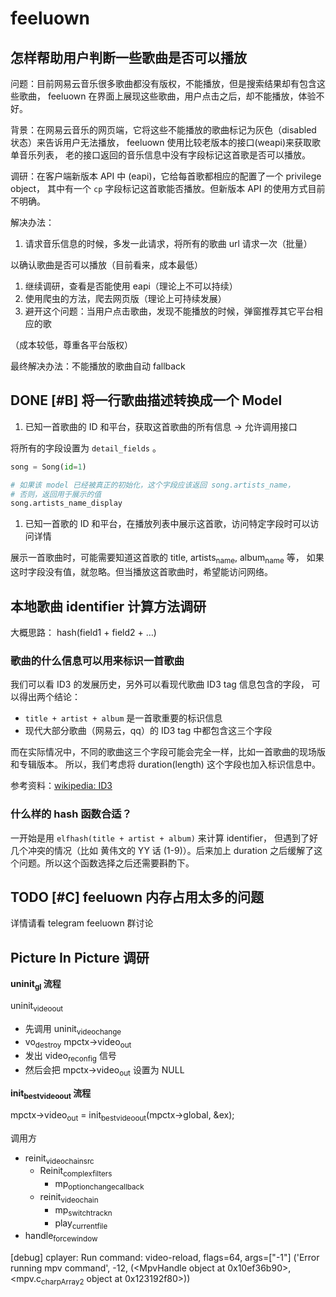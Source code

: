 * feeluown
  :PROPERTIES:
  :CUSTOM_ID: feeluown
  :END:

** 怎样帮助用户判断一些歌曲是否可以播放
   :PROPERTIES:
   :CUSTOM_ID: feeluown/ux-invalid-song
   :END:
问题：目前网易云音乐很多歌曲都没有版权，不能播放，但是搜索结果却有包含这些歌曲，
feeluown 在界面上展现这些歌曲，用户点击之后，却不能播放，体验不好。

背景：在网易云音乐的网页端，它将这些不能播放的歌曲标记为灰色（disabled 状态）来告诉用户无法播放，
feeluown 使用比较老版本的接口(weapi)来获取歌单音乐列表，
老的接口返回的音乐信息中没有字段标记这首歌是否可以播放。

调研：在客户端新版本 API 中 (eapi)，它给每首歌都相应的配置了一个 privilege object，
其中有一个 =cp= 字段标记这首歌能否播放。但新版本 API 的使用方式目前不明确。

解决办法：
1. 请求音乐信息的时候，多发一此请求，将所有的歌曲 url 请求一次（批量）
以确认歌曲是否可以播放（目前看来，成本最低）
2. 继续调研，查看是否能使用 eapi（理论上不可以持续）
3. 使用爬虫的方法，爬去网页版（理论上可持续发展）
4. 避开这个问题：当用户点击歌曲，发现不能播放的时候，弹窗推荐其它平台相应的歌
（成本较低，尊重各平台版权）

最终解决办法：不能播放的歌曲自动 fallback

** DONE [#B] 将一行歌曲描述转换成一个 Model
   DEADLINE: <2018-12-19 Wed>

1. 已知一首歌曲的 ID 和平台，获取这首歌曲的所有信息 -> 允许调用接口

将所有的字段设置为 =detail_fields= 。

#+BEGIN_SRC python
song = Song(id=1)

# 如果该 model 已经被真正的初始化，这个字段应该返回 song.artists_name，
# 否则，返回用于展示的值
song.artists_name_display

#+END_SRC

2. 已知一首歌的 ID 和平台，在播放列表中展示这首歌，访问特定字段时可以访问详情

展示一首歌曲时，可能需要知道这首歌的 title, artists_name, album_name 等，
如果这时字段没有值，就忽略。但当播放这首歌曲时，希望能访问网络。

** 本地歌曲 identifier 计算方法调研
大概思路： hash(field1 + field2 + ...)

*** 歌曲的什么信息可以用来标识一首歌曲
我们可以看 ID3 的发展历史，另外可以看现代歌曲 ID3 tag 信息包含的字段，
可以得出两个结论：

- =title + artist + album= 是一首歌重要的标识信息
- 现代大部分歌曲（网易云，qq）的 ID3 tag 中都包含这三个字段

而在实际情况中，不同的歌曲这三个字段可能会完全一样，比如一首歌曲的现场版和专辑版本。
所以，我们考虑将 duration(length) 这个字段也加入标识信息中。

参考资料：[[https://zh.wikipedia.org/wiki/ID3#%E6%A0%BC%E5%BC%8F][wikipedia: ID3]]

*** 什么样的 hash 函数合适？

一开始是用 =elfhash(title + artist + album)= 来计算 identifier，
但遇到了好几个冲突的情况（比如 黄伟文的 YY 话 (1-9)）。后来加上
duration 之后缓解了这个问题。所以这个函数选择之后还需要斟酌下。

** TODO [#C] feeluown 内存占用太多的问题
详情请看 telegram feeluown 群讨论

** Picture In Picture 调研

*uninit_gl 流程*

uninit_video_out
- 先调用 uninit_video_change
- vo_destroy mpctx->video_out
- 发出 video_reconfig 信号
- 然后会把 mpctx->video_out 设置为 NULL

*init_best_video_out 流程*

mpctx->video_out = init_best_video_out(mpctx->global, &ex);

调用方
- reinit_video_chain_src
  - Reinit_complex_filters
    - mp_option_change_callback
  - reinit_video_chain
    - mp_switch_track_n
    - play_current_file
- handle_force_window

[debug] cplayer: Run command: video-reload, flags=64, args=["-1"]
('Error running mpv command', -12, (<MpvHandle object at 0x10ef36b90>, <mpv.c_char_p_Array_2 object at 0x123192f80>))
